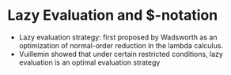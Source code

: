 * Lazy Evaluation and $-notation
  - Lazy evaluation strategy: first proposed by Wadsworth as an optimization of 
    normal-order reduction in the lambda calculus.
  - Vuillemin showed that under certain restricted conditions, lazy evaluation
    is an optimal evaluation strategy
